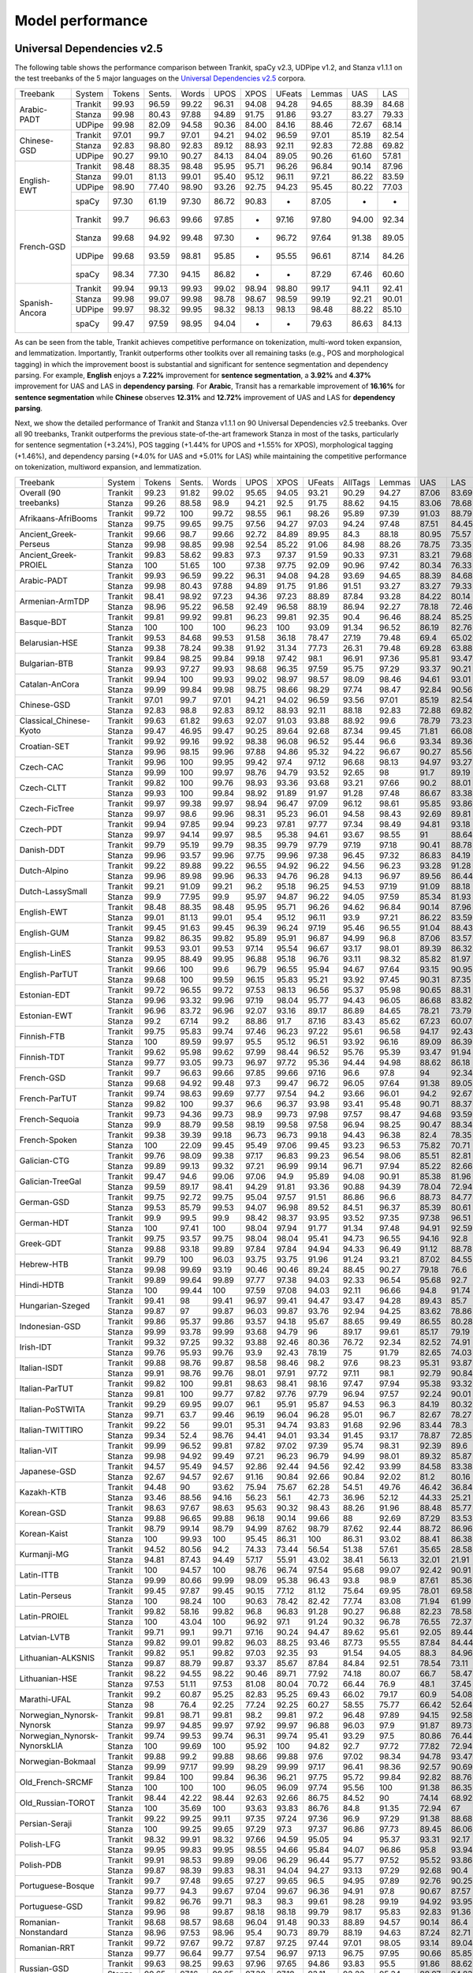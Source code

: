 Model performance
=================
Universal Dependencies v2.5
---------------------------

The following table shows the performance comparison between Trankit, spaCy v2.3, UDPipe v1.2, and Stanza v1.1.1 on the test treebanks of the 5 major languages on the `Universal Dependencies v2.5 <https://lindat.mff.cuni.cz/repository/xmlui/handle/11234/1-3105>`_ corpora.

+----------------+---------+--------+--------+-------+-------+-------+--------+--------+-------+-------+
| Treebank       | System  | Tokens | Sents. | Words | UPOS  | XPOS  | UFeats | Lemmas | UAS   | LAS   |
+----------------+---------+--------+--------+-------+-------+-------+--------+--------+-------+-------+
|                | Trankit |  99.93 |  96.59 | 99.22 | 96.31 | 94.08 |  94.28 |  94.65 | 88.39 | 84.68 |
|                +---------+--------+--------+-------+-------+-------+--------+--------+-------+-------+
| Arabic-PADT    | Stanza  |  99.98 |  80.43 | 97.88 | 94.89 | 91.75 |  91.86 |  93.27 | 83.27 | 79.33 |
|                +---------+--------+--------+-------+-------+-------+--------+--------+-------+-------+
|                | UDPipe  |  99.98 |  82.09 | 94.58 | 90.36 | 84.00 |  84.16 |  88.46 | 72.67 | 68.14 |
+----------------+---------+--------+--------+-------+-------+-------+--------+--------+-------+-------+
|                | Trankit |  97.01 |  99.7  | 97.01 | 94.21 | 94.02 |  96.59 |  97.01 | 85.19 | 82.54 |
|                +---------+--------+--------+-------+-------+-------+--------+--------+-------+-------+
| Chinese-GSD    | Stanza  |  92.83 |  98.80 | 92.83 | 89.12 | 88.93 |  92.11 |  92.83 | 72.88 | 69.82 |
|                +---------+--------+--------+-------+-------+-------+--------+--------+-------+-------+
|                | UDPipe  |  90.27 |  99.10 | 90.27 | 84.13 | 84.04 |  89.05 |  90.26 | 61.60 | 57.81 |
+----------------+---------+--------+--------+-------+-------+-------+--------+--------+-------+-------+
|                | Trankit |  98.48 |  88.35 | 98.48 | 95.95 | 95.71 |  96.26 |  96.84 | 90.14 | 87.96 |
|                +---------+--------+--------+-------+-------+-------+--------+--------+-------+-------+
|                | Stanza  |  99.01 |  81.13 | 99.01 | 95.40 | 95.12 |  96.11 |  97.21 | 86.22 | 83.59 |
| English-EWT    +---------+--------+--------+-------+-------+-------+--------+--------+-------+-------+
|                | UDPipe  |  98.90 |  77.40 | 98.90 | 93.26 | 92.75 |  94.23 |  95.45 | 80.22 | 77.03 |
|                +---------+--------+--------+-------+-------+-------+--------+--------+-------+-------+
|                | spaCy   |  97.30 |  61.19 | 97.30 | 86.72 | 90.83 |    -   |  87.05 |   -   |   -   |
+----------------+---------+--------+--------+-------+-------+-------+--------+--------+-------+-------+
|                | Trankit |  99.7  |  96.63 | 99.66 | 97.85 |   -   |  97.16 |  97.80 | 94.00 | 92.34 |
|                +---------+--------+--------+-------+-------+-------+--------+--------+-------+-------+
|                | Stanza  |  99.68 |  94.92 | 99.48 | 97.30 |   -   |  96.72 |  97.64 | 91.38 | 89.05 |
| French-GSD     +---------+--------+--------+-------+-------+-------+--------+--------+-------+-------+
|                | UDPipe  |  99.68 |  93.59 | 98.81 | 95.85 |   -   |  95.55 |  96.61 | 87.14 | 84.26 |
|                +---------+--------+--------+-------+-------+-------+--------+--------+-------+-------+
|                | spaCy   |  98.34 |  77.30 | 94.15 | 86.82 |   -   |    -   |  87.29 | 67.46 | 60.60 |
+----------------+---------+--------+--------+-------+-------+-------+--------+--------+-------+-------+
|                | Trankit | 99.94  | 99.13  | 99.93 | 99.02 | 98.94 | 98.80  | 99.17  | 94.11 | 92.41 |
|                +---------+--------+--------+-------+-------+-------+--------+--------+-------+-------+
|                | Stanza  | 99.98  | 99.07  | 99.98 | 98.78 | 98.67 | 98.59  | 99.19  | 92.21 | 90.01 |
| Spanish-Ancora +---------+--------+--------+-------+-------+-------+--------+--------+-------+-------+
|                | UDPipe  | 99.97  | 98.32  | 99.95 | 98.32 | 98.13 | 98.13  | 98.48  | 88.22 | 85.10 |
|                +---------+--------+--------+-------+-------+-------+--------+--------+-------+-------+
|                | spaCy   | 99.47  | 97.59  | 98.95 | 94.04 |   -   |    -   | 79.63  | 86.63 | 84.13 |
+----------------+---------+--------+--------+-------+-------+-------+--------+--------+-------+-------+

As can be seen from the table, Trankit achieves competitive performance on tokenization, multi-word token expansion, and lemmatization. Importantly, Trankit outperforms other toolkits over all remaining tasks (e.g., POS and morphological tagging) in which the improvement boost is substantial and significant for sentence segmentation and dependency parsing. For example, **English** enjoys a **7.22%** improvement for **sentence segmentation**, a **3.92%** and **4.37%** improvement for UAS and LAS in **dependency parsing**. For **Arabic**, Transit has a remarkable improvement of **16.16%** for **sentence segmentation** while **Chinese** observes **12.31%** and **12.72%** improvement of UAS and LAS for **dependency parsing**.

Next, we show the detailed performance of Trankit and Stanza v1.1.1 on 90 Universal Dependencies v2.5 treebanks. Over all 90 treebanks, Trankit outperforms the previous state-of-the-art framework Stanza in most of the tasks, particularly for sentence segmentation (+3.24%), POS tagging (+1.44% for UPOS and +1.55% for XPOS), morphological tagging (+1.46%), and dependency parsing (+4.0% for UAS and +5.01% for LAS) while maintaining the competitive performance on tokenization, multiword expansion, and lemmatization.

+------------------------------+---------+--------+--------+-------+-------+-------+--------+---------+--------+-------+-------+-------+-------+-------+
| Treebank                     | System  | Tokens | Sents. | Words |  UPOS |  XPOS | UFeats | AllTags | Lemmas |   UAS |   LAS |  CLAS |  MLAS |  BLEX |
+------------------------------+---------+--------+--------+-------+-------+-------+--------+---------+--------+-------+-------+-------+-------+-------+
| Overall (90 treebanks)       | Trankit |  99.23 |  91.82 | 99.02 | 95.65 | 94.05 |  93.21 |   90.29 |  94.27 | 87.06 | 83.69 | 80.88 | 73.57 | 76.53 |
|                              +---------+--------+--------+-------+-------+-------+--------+---------+--------+-------+-------+-------+-------+-------+
|                              | Stanza  |  99.26 |  88.58 |  98.9 | 94.21 |  92.5 |  91.75 |   88.62 |  94.15 | 83.06 | 78.68 | 74.65 | 67.83 | 71.28 |
+------------------------------+---------+--------+--------+-------+-------+-------+--------+---------+--------+-------+-------+-------+-------+-------+
| Afrikaans-AfriBooms          | Trankit |  99.72 |    100 | 99.72 | 98.55 |  96.1 |  98.26 |   95.89 |  97.39 | 91.03 | 88.79 | 84.46 | 81.31 | 80.91 |
|                              +---------+--------+--------+-------+-------+-------+--------+---------+--------+-------+-------+-------+-------+-------+
|                              | Stanza  |  99.75 |  99.65 | 99.75 | 97.56 | 94.27 |  97.03 |   94.24 |  97.48 | 87.51 | 84.45 | 78.58 |  74.7 | 75.39 |
+------------------------------+---------+--------+--------+-------+-------+-------+--------+---------+--------+-------+-------+-------+-------+-------+
| Ancient_Greek-Perseus        | Trankit |  99.66 |   98.7 | 99.66 | 92.72 | 84.89 |  89.95 |    84.3 |  88.18 | 80.95 | 75.57 | 70.26 | 55.75 | 58.84 |
|                              +---------+--------+--------+-------+-------+-------+--------+---------+--------+-------+-------+-------+-------+-------+
|                              | Stanza  |  99.98 |  98.85 | 99.98 | 92.54 | 85.22 |  91.06 |   84.98 |  88.26 | 78.75 | 73.35 | 67.88 | 54.22 | 57.54 |
+------------------------------+---------+--------+--------+-------+-------+-------+--------+---------+--------+-------+-------+-------+-------+-------+
| Ancient_Greek-PROIEL         | Trankit |  99.83 |  58.62 | 99.83 |  97.3 | 97.37 |  91.59 |   90.33 |  97.31 | 83.21 | 79.68 | 74.96 | 64.13 |  72.8 |
|                              +---------+--------+--------+-------+-------+-------+--------+---------+--------+-------+-------+-------+-------+-------+
|                              | Stanza  |    100 |  51.65 |   100 | 97.38 | 97.75 |  92.09 |   90.96 |  97.42 | 80.34 | 76.33 | 71.37 | 61.23 | 69.23 |
+------------------------------+---------+--------+--------+-------+-------+-------+--------+---------+--------+-------+-------+-------+-------+-------+
| Arabic-PADT                  | Trankit |  99.93 |  96.59 | 99.22 | 96.31 | 94.08 |  94.28 |   93.69 |  94.65 | 88.39 | 84.68 | 82.35 | 76.46 | 78.46 |
|                              +---------+--------+--------+-------+-------+-------+--------+---------+--------+-------+-------+-------+-------+-------+
|                              | Stanza  |  99.98 |  80.43 | 97.88 | 94.89 | 91.75 |  91.86 |   91.51 |  93.27 | 83.27 | 79.33 | 76.24 | 70.58 | 72.79 |
+------------------------------+---------+--------+--------+-------+-------+-------+--------+---------+--------+-------+-------+-------+-------+-------+
| Armenian-ArmTDP              | Trankit |  98.41 |  98.92 | 97.23 | 94.36 | 97.23 |  88.89 |   87.84 |  93.28 | 84.22 | 80.14 | 77.47 | 67.92 | 73.94 |
|                              +---------+--------+--------+-------+-------+-------+--------+---------+--------+-------+-------+-------+-------+-------+
|                              | Stanza  |  98.96 |  95.22 | 96.58 | 92.49 | 96.58 |  88.19 |   86.94 |  92.27 | 78.18 | 72.46 |  68.5 | 60.39 | 65.88 |
+------------------------------+---------+--------+--------+-------+-------+-------+--------+---------+--------+-------+-------+-------+-------+-------+
| Basque-BDT                   | Trankit |  99.81 |  99.92 | 99.81 | 96.23 | 99.81 |  92.35 |    90.4 |  96.46 | 88.24 | 85.25 | 84.29 |  74.2 | 80.92 |
|                              +---------+--------+--------+-------+-------+-------+--------+---------+--------+-------+-------+-------+-------+-------+
|                              | Stanza  |    100 |    100 |   100 | 96.23 |   100 |  93.09 |   91.34 |  96.52 | 86.19 | 82.76 | 81.29 | 73.56 | 78.26 |
+------------------------------+---------+--------+--------+-------+-------+-------+--------+---------+--------+-------+-------+-------+-------+-------+
| Belarusian-HSE               | Trankit |  99.53 |  84.68 | 99.53 | 91.58 | 36.18 |  78.47 |   27.19 |  79.48 |  69.4 | 65.02 | 64.51 | 46.24 | 48.41 |
|                              +---------+--------+--------+-------+-------+-------+--------+---------+--------+-------+-------+-------+-------+-------+
|                              | Stanza  |  99.38 |  78.24 | 99.38 | 91.92 | 31.34 |  77.73 |   26.31 |  79.48 | 69.28 | 63.88 | 58.49 | 41.88 | 44.05 |
+------------------------------+---------+--------+--------+-------+-------+-------+--------+---------+--------+-------+-------+-------+-------+-------+
| Bulgarian-BTB                | Trankit |  99.84 |  98.25 | 99.84 | 99.18 | 97.42 |   98.1 |   96.91 |  97.36 | 95.81 | 93.47 | 91.23 | 88.28 |  87.8 |
|                              +---------+--------+--------+-------+-------+-------+--------+---------+--------+-------+-------+-------+-------+-------+
|                              | Stanza  |  99.93 |  97.27 | 99.93 | 98.68 | 96.35 |  97.59 |   95.75 |  97.29 | 93.37 | 90.21 | 86.84 | 83.71 | 83.62 |
+------------------------------+---------+--------+--------+-------+-------+-------+--------+---------+--------+-------+-------+-------+-------+-------+
| Catalan-AnCora               | Trankit |  99.94 |    100 | 99.93 | 99.02 | 98.97 |  98.57 |   98.09 |  98.46 | 94.61 | 93.01 | 90.09 | 87.89 | 88.99 |
|                              +---------+--------+--------+-------+-------+-------+--------+---------+--------+-------+-------+-------+-------+-------+
|                              | Stanza  |  99.99 |  99.84 | 99.98 | 98.75 | 98.66 |  98.29 |   97.74 |  98.47 | 92.84 | 90.56 | 86.25 | 84.07 | 85.31 |
+------------------------------+---------+--------+--------+-------+-------+-------+--------+---------+--------+-------+-------+-------+-------+-------+
| Chinese-GSD                  | Trankit |  97.01 |   99.7 | 97.01 | 94.21 | 94.02 |  96.59 |   93.56 |  97.01 | 85.19 | 82.54 | 80.91 | 77.42 | 80.91 |
|                              +---------+--------+--------+-------+-------+-------+--------+---------+--------+-------+-------+-------+-------+-------+
|                              | Stanza  |  92.83 |   98.8 | 92.83 | 89.12 | 88.93 |  92.11 |   88.18 |  92.83 | 72.88 | 69.82 | 66.81 | 63.26 | 66.81 |
+------------------------------+---------+--------+--------+-------+-------+-------+--------+---------+--------+-------+-------+-------+-------+-------+
| Classical_Chinese-Kyoto      | Trankit |  99.63 |  61.82 | 99.63 | 92.07 | 91.03 |  93.88 |   88.92 |   99.6 | 78.79 | 73.23 | 72.18 | 69.27 | 72.18 |
|                              +---------+--------+--------+-------+-------+-------+--------+---------+--------+-------+-------+-------+-------+-------+
|                              | Stanza  |  99.47 |  46.95 | 99.47 | 90.25 | 89.64 |  92.68 |   87.34 |  99.45 | 71.81 | 66.08 | 64.54 | 62.61 | 64.54 |
+------------------------------+---------+--------+--------+-------+-------+-------+--------+---------+--------+-------+-------+-------+-------+-------+
| Croatian-SET                 | Trankit |  99.92 |  99.16 | 99.92 | 98.38 | 96.08 |  96.52 |   95.44 |   96.6 | 93.34 | 89.36 | 87.16 | 81.12 | 82.91 |
|                              +---------+--------+--------+-------+-------+-------+--------+---------+--------+-------+-------+-------+-------+-------+
|                              | Stanza  |  99.96 |  98.15 | 99.96 | 97.88 | 94.86 |  95.32 |   94.22 |  96.67 | 90.27 | 85.56 | 82.43 | 76.37 | 78.78 |
+------------------------------+---------+--------+--------+-------+-------+-------+--------+---------+--------+-------+-------+-------+-------+-------+
| Czech-CAC                    | Trankit |  99.96 |    100 | 99.95 | 99.42 |  97.4 |  97.12 |   96.68 |  98.13 | 94.97 | 93.27 | 92.08 | 88.13 | 89.85 |
|                              +---------+--------+--------+-------+-------+-------+--------+---------+--------+-------+-------+-------+-------+-------+
|                              | Stanza  |  99.99 |    100 | 99.97 | 98.76 | 94.79 |  93.52 |   92.65 |     98 |  91.7 | 89.19 | 86.84 | 80.14 | 84.89 |
+------------------------------+---------+--------+--------+-------+-------+-------+--------+---------+--------+-------+-------+-------+-------+-------+
| Czech-CLTT                   | Trankit |  99.82 |    100 | 99.76 | 98.93 | 93.36 |  93.68 |   93.21 |  97.66 |  90.2 | 88.01 | 85.13 | 77.66 |  82.8 |
|                              +---------+--------+--------+-------+-------+-------+--------+---------+--------+-------+-------+-------+-------+-------+
|                              | Stanza  |  99.93 |    100 | 99.84 | 98.92 | 91.89 |  91.97 |   91.28 |  97.48 | 86.67 | 83.38 | 79.35 |  70.7 | 77.56 |
+------------------------------+---------+--------+--------+-------+-------+-------+--------+---------+--------+-------+-------+-------+-------+-------+
| Czech-FicTree                | Trankit |  99.97 |  99.38 | 99.97 | 98.94 | 96.47 |  97.09 |   96.12 |  98.61 | 95.85 | 93.86 |  92.1 | 87.13 | 90.16 |
|                              +---------+--------+--------+-------+-------+-------+--------+---------+--------+-------+-------+-------+-------+-------+
|                              | Stanza  |  99.97 |   98.6 | 99.96 | 98.31 | 95.23 |  96.01 |   94.58 |  98.43 | 92.69 | 89.81 |  87.3 | 81.94 | 85.42 |
+------------------------------+---------+--------+--------+-------+-------+-------+--------+---------+--------+-------+-------+-------+-------+-------+
| Czech-PDT                    | Trankit |  99.94 |  97.85 | 99.94 | 99.23 | 97.81 |  97.77 |   97.34 |  98.49 | 94.81 | 93.18 | 92.09 | 89.11 | 90.33 |
|                              +---------+--------+--------+-------+-------+-------+--------+---------+--------+-------+-------+-------+-------+-------+
|                              | Stanza  |  99.97 |  94.14 | 99.97 |  98.5 | 95.38 |  94.61 |   93.67 |  98.55 |    91 | 88.64 | 86.91 | 81.12 | 85.45 |
+------------------------------+---------+--------+--------+-------+-------+-------+--------+---------+--------+-------+-------+-------+-------+-------+
| Danish-DDT                   | Trankit |  99.79 |  95.19 | 99.79 | 98.35 | 99.79 |  97.79 |   97.19 |  97.18 | 90.41 | 88.78 | 86.94 | 82.58 | 83.38 |
|                              +---------+--------+--------+-------+-------+-------+--------+---------+--------+-------+-------+-------+-------+-------+
|                              | Stanza  |  99.96 |  93.57 | 99.96 | 97.75 | 99.96 |  97.38 |   96.45 |  97.32 | 86.83 | 84.19 |  81.2 | 77.13 | 78.46 |
+------------------------------+---------+--------+--------+-------+-------+-------+--------+---------+--------+-------+-------+-------+-------+-------+
| Dutch-Alpino                 | Trankit |  99.22 |  89.88 | 99.22 | 96.55 | 94.92 |  96.22 |   94.56 |  96.23 | 93.28 | 91.28 | 87.88 | 82.58 | 83.86 |
|                              +---------+--------+--------+-------+-------+-------+--------+---------+--------+-------+-------+-------+-------+-------+
|                              | Stanza  |  99.96 |  89.98 | 99.96 | 96.33 | 94.76 |  96.28 |   94.13 |  96.97 | 89.56 | 86.44 | 81.22 | 75.76 |  77.8 |
+------------------------------+---------+--------+--------+-------+-------+-------+--------+---------+--------+-------+-------+-------+-------+-------+
| Dutch-LassySmall             | Trankit |  99.21 |  91.09 | 99.21 |  96.2 | 95.18 |  96.25 |   94.53 |  97.19 | 91.09 | 88.18 | 84.63 | 80.47 | 82.44 |
|                              +---------+--------+--------+-------+-------+-------+--------+---------+--------+-------+-------+-------+-------+-------+
|                              | Stanza  |   99.9 |  77.95 |  99.9 | 95.97 | 94.87 |  96.22 |   94.05 |  97.59 | 85.34 | 81.93 | 75.54 | 71.98 | 73.49 |
+------------------------------+---------+--------+--------+-------+-------+-------+--------+---------+--------+-------+-------+-------+-------+-------+
| English-EWT                  | Trankit |  98.48 |  88.35 | 98.48 | 95.95 | 95.71 |  96.26 |   94.62 |  96.84 | 90.14 | 87.96 | 85.75 | 81.02 | 83.83 |
|                              +---------+--------+--------+-------+-------+-------+--------+---------+--------+-------+-------+-------+-------+-------+
|                              | Stanza  |  99.01 |  81.13 | 99.01 |  95.4 | 95.12 |  96.11 |    93.9 |  97.21 | 86.22 | 83.59 | 80.21 | 76.02 |  78.5 |
+------------------------------+---------+--------+--------+-------+-------+-------+--------+---------+--------+-------+-------+-------+-------+-------+
| English-GUM                  | Trankit |  99.45 |  91.63 | 99.45 | 96.39 | 96.24 |  97.19 |   95.46 |  96.55 | 91.04 | 88.43 |  84.8 | 80.19 | 80.81 |
|                              +---------+--------+--------+-------+-------+-------+--------+---------+--------+-------+-------+-------+-------+-------+
|                              | Stanza  |  99.82 |  86.35 | 99.82 | 95.89 | 95.91 |  96.87 |   94.99 |   96.8 | 87.06 | 83.57 | 78.42 | 74.68 | 74.97 |
+------------------------------+---------+--------+--------+-------+-------+-------+--------+---------+--------+-------+-------+-------+-------+-------+
| English-LinES                | Trankit |  99.53 |  93.01 | 99.53 | 97.14 | 95.54 |  96.67 |   93.17 |  98.01 | 89.39 | 86.32 | 84.75 | 78.96 | 82.78 |
|                              +---------+--------+--------+-------+-------+-------+--------+---------+--------+-------+-------+-------+-------+-------+
|                              | Stanza  |  99.95 |  88.49 | 99.95 | 96.88 | 95.18 |  96.76 |   93.11 |  98.32 | 85.82 | 81.97 | 79.04 | 74.47 | 77.31 |
+------------------------------+---------+--------+--------+-------+-------+-------+--------+---------+--------+-------+-------+-------+-------+-------+
| English-ParTUT               | Trankit |  99.66 |    100 |  99.6 | 96.79 | 96.55 |  95.94 |   94.67 |  97.64 | 93.15 | 90.95 | 87.21 | 81.37 | 84.96 |
|                              +---------+--------+--------+-------+-------+-------+--------+---------+--------+-------+-------+-------+-------+-------+
|                              | Stanza  |  99.68 |    100 | 99.59 | 96.15 | 95.83 |  95.21 |   93.92 |  97.45 | 90.31 | 87.35 | 82.56 | 76.19 | 80.53 |
+------------------------------+---------+--------+--------+-------+-------+-------+--------+---------+--------+-------+-------+-------+-------+-------+
| Estonian-EDT                 | Trankit |  99.72 |  96.55 | 99.72 | 97.53 | 98.13 |  96.56 |   95.37 |  95.98 | 90.65 | 88.31 | 87.15 | 82.82 | 82.81 |
|                              +---------+--------+--------+-------+-------+-------+--------+---------+--------+-------+-------+-------+-------+-------+
|                              | Stanza  |  99.96 |  93.32 | 99.96 | 97.19 | 98.04 |  95.77 |   94.43 |  96.05 | 86.68 | 83.82 | 82.41 | 77.63 | 78.32 |
+------------------------------+---------+--------+--------+-------+-------+-------+--------+---------+--------+-------+-------+-------+-------+-------+
| Estonian-EWT                 | Trankit |  96.96 |  83.72 | 96.96 | 92.07 | 93.16 |  89.17 |   86.89 |  84.65 | 78.21 | 73.79 | 71.59 | 62.91 |  59.9 |
|                              +---------+--------+--------+-------+-------+-------+--------+---------+--------+-------+-------+-------+-------+-------+
|                              | Stanza  |   99.2 |  67.14 |  99.2 | 88.86 |  91.7 |  87.16 |   83.43 |  85.62 | 67.23 | 60.07 | 56.21 | 48.32 | 47.38 |
+------------------------------+---------+--------+--------+-------+-------+-------+--------+---------+--------+-------+-------+-------+-------+-------+
| Finnish-FTB                  | Trankit |  99.75 |  95.83 | 99.74 | 97.46 | 96.23 |  97.22 |   95.61 |  96.58 | 94.17 | 92.43 | 90.84 | 87.09 | 87.79 |
|                              +---------+--------+--------+-------+-------+-------+--------+---------+--------+-------+-------+-------+-------+-------+
|                              | Stanza  |    100 |  89.59 | 99.97 |  95.5 | 95.12 |  96.51 |   93.92 |  96.16 | 89.09 | 86.39 |  83.8 |  79.9 | 81.02 |
+------------------------------+---------+--------+--------+-------+-------+-------+--------+---------+--------+-------+-------+-------+-------+-------+
| Finnish-TDT                  | Trankit |  99.62 |  95.98 | 99.62 | 97.99 | 98.44 |  96.52 |   95.76 |  95.39 | 93.47 | 91.94 | 90.78 | 86.55 |    86 |
|                              +---------+--------+--------+-------+-------+-------+--------+---------+--------+-------+-------+-------+-------+-------+
|                              | Stanza  |  99.77 |  93.05 | 99.73 | 96.97 | 97.72 |  95.36 |   94.44 |  94.98 | 88.62 | 86.18 | 84.66 | 79.73 | 80.24 |
+------------------------------+---------+--------+--------+-------+-------+-------+--------+---------+--------+-------+-------+-------+-------+-------+
| French-GSD                   | Trankit |   99.7 |  96.63 | 99.66 | 97.85 | 99.66 |  97.16 |    96.6 |   97.8 |    94 | 92.34 | 88.66 | 84.76 | 86.08 |
|                              +---------+--------+--------+-------+-------+-------+--------+---------+--------+-------+-------+-------+-------+-------+
|                              | Stanza  |  99.68 |  94.92 | 99.48 |  97.3 | 99.47 |  96.72 |   96.05 |  97.64 | 91.38 | 89.05 | 84.38 |  80.3 |  82.4 |
+------------------------------+---------+--------+--------+-------+-------+-------+--------+---------+--------+-------+-------+-------+-------+-------+
| French-ParTUT                | Trankit |  99.74 |  98.63 | 99.69 | 97.77 | 97.54 |   94.2 |   93.66 |  96.01 |  94.2 | 92.67 | 89.26 | 78.71 | 83.56 |
|                              +---------+--------+--------+-------+-------+-------+--------+---------+--------+-------+-------+-------+-------+-------+
|                              | Stanza  |  99.82 |    100 | 99.37 |  96.6 | 96.37 |  93.98 |   93.41 |  95.48 | 90.71 | 88.37 | 83.37 | 74.41 | 77.88 |
+------------------------------+---------+--------+--------+-------+-------+-------+--------+---------+--------+-------+-------+-------+-------+-------+
| French-Sequoia               | Trankit |  99.73 |  94.36 | 99.73 |  98.9 | 99.73 |  97.98 |   97.57 |  98.47 | 94.68 | 93.59 | 91.26 | 88.27 | 89.44 |
|                              +---------+--------+--------+-------+-------+-------+--------+---------+--------+-------+-------+-------+-------+-------+
|                              | Stanza  |   99.9 |  88.79 | 99.58 | 98.19 | 99.58 |  97.58 |   96.94 |  98.25 | 90.47 | 88.34 | 84.71 | 81.77 | 83.31 |
+------------------------------+---------+--------+--------+-------+-------+-------+--------+---------+--------+-------+-------+-------+-------+-------+
| French-Spoken                | Trankit |  99.38 |  39.39 | 99.18 | 96.73 | 96.73 |  99.18 |   94.43 |  96.38 |  82.4 | 78.35 | 71.68 | 69.01 | 69.49 |
|                              +---------+--------+--------+-------+-------+-------+--------+---------+--------+-------+-------+-------+-------+-------+
|                              | Stanza  |    100 |  22.09 | 99.45 | 95.49 | 97.06 |  99.45 |   93.23 |  96.53 | 75.82 | 70.71 | 62.13 | 59.57 | 60.44 |
+------------------------------+---------+--------+--------+-------+-------+-------+--------+---------+--------+-------+-------+-------+-------+-------+
| Galician-CTG                 | Trankit |  99.76 |  98.09 | 99.38 | 97.17 | 96.83 |  99.23 |   96.54 |  98.06 | 85.51 | 82.81 |  77.5 | 71.49 |  76.2 |
|                              +---------+--------+--------+-------+-------+-------+--------+---------+--------+-------+-------+-------+-------+-------+
|                              | Stanza  |  99.89 |  99.13 | 99.32 | 97.21 | 96.99 |  99.14 |   96.71 |  97.94 | 85.22 | 82.66 | 77.24 | 71.13 | 75.96 |
+------------------------------+---------+--------+--------+-------+-------+-------+--------+---------+--------+-------+-------+-------+-------+-------+
| Galician-TreeGal             | Trankit |  99.47 |   94.6 | 99.06 | 97.06 |  94.9 |  95.89 |   94.08 |  90.91 | 85.38 | 81.96 | 77.96 | 71.57 | 66.32 |
|                              +---------+--------+--------+-------+-------+-------+--------+---------+--------+-------+-------+-------+-------+-------+
|                              | Stanza  |  99.59 |  89.17 | 98.41 | 94.29 | 91.81 |  93.36 |   90.88 |  94.39 | 78.04 | 72.94 | 65.61 | 59.06 | 61.49 |
+------------------------------+---------+--------+--------+-------+-------+-------+--------+---------+--------+-------+-------+-------+-------+-------+
| German-GSD                   | Trankit |  99.75 |  92.72 | 99.75 | 95.04 | 97.57 |  91.51 |   86.86 |   96.6 | 88.73 | 84.77 | 80.78 | 64.76 | 76.58 |
|                              +---------+--------+--------+-------+-------+-------+--------+---------+--------+-------+-------+-------+-------+-------+
|                              | Stanza  |  99.53 |  85.79 | 99.53 | 94.07 | 96.98 |  89.52 |   84.51 |  96.37 | 85.39 | 80.61 | 75.38 | 58.57 | 71.24 |
+------------------------------+---------+--------+--------+-------+-------+-------+--------+---------+--------+-------+-------+-------+-------+-------+
| German-HDT                   | Trankit |   99.9 |   99.5 |  99.9 | 98.42 | 98.37 |  93.95 |   93.52 |  97.35 | 97.38 | 96.51 | 94.63 | 85.02 | 91.18 |
|                              +---------+--------+--------+-------+-------+-------+--------+---------+--------+-------+-------+-------+-------+-------+
|                              | Stanza  |    100 |  97.41 |   100 | 98.04 | 97.94 |  91.77 |   91.34 |  97.48 | 94.91 | 92.59 | 88.73 | 77.26 | 85.63 |
+------------------------------+---------+--------+--------+-------+-------+-------+--------+---------+--------+-------+-------+-------+-------+-------+
| Greek-GDT                    | Trankit |  99.75 |  93.57 | 99.75 | 98.04 | 98.04 |  95.41 |   94.73 |  96.55 | 94.16 |  92.8 | 89.84 | 82.39 | 84.83 |
|                              +---------+--------+--------+-------+-------+-------+--------+---------+--------+-------+-------+-------+-------+-------+
|                              | Stanza  |  99.88 |  93.18 | 99.89 | 97.84 | 97.84 |  94.94 |   94.33 |  96.49 | 91.12 | 88.78 | 84.12 |    78 | 79.48 |
+------------------------------+---------+--------+--------+-------+-------+-------+--------+---------+--------+-------+-------+-------+-------+-------+
| Hebrew-HTB                   | Trankit |  99.79 |    100 | 96.03 | 93.75 | 93.75 |  91.96 |   91.24 |  93.21 | 87.02 | 84.55 | 80.34 | 72.38 | 76.52 |
|                              +---------+--------+--------+-------+-------+-------+--------+---------+--------+-------+-------+-------+-------+-------+
|                              | Stanza  |  99.98 |  99.69 | 93.19 | 90.46 | 90.46 |  89.24 |   88.45 |  90.27 | 79.18 |  76.6 | 71.05 | 64.51 | 67.79 |
+------------------------------+---------+--------+--------+-------+-------+-------+--------+---------+--------+-------+-------+-------+-------+-------+
| Hindi-HDTB                   | Trankit |  99.89 |  99.64 | 99.89 | 97.77 | 97.38 |  94.03 |   92.33 |  96.54 | 95.68 |  92.7 | 89.59 |  79.6 | 88.28 |
|                              +---------+--------+--------+-------+-------+-------+--------+---------+--------+-------+-------+-------+-------+-------+
|                              | Stanza  |    100 |  99.44 |   100 | 97.59 | 97.08 |  94.03 |   92.11 |  96.66 |  94.8 | 91.74 |  88.2 | 78.73 | 87.01 |
+------------------------------+---------+--------+--------+-------+-------+-------+--------+---------+--------+-------+-------+-------+-------+-------+
| Hungarian-Szeged             | Trankit |  99.41 |     98 | 99.41 | 96.97 | 99.41 |  94.47 |   93.47 |  94.28 | 89.43 |  85.7 | 85.08 | 76.13 | 78.73 |
|                              +---------+--------+--------+-------+-------+-------+--------+---------+--------+-------+-------+-------+-------+-------+
|                              | Stanza  |  99.87 |     97 | 99.87 | 96.03 | 99.87 |  93.76 |   92.94 |  94.25 | 83.62 | 78.86 | 77.14 | 69.46 | 71.87 |
+------------------------------+---------+--------+--------+-------+-------+-------+--------+---------+--------+-------+-------+-------+-------+-------+
| Indonesian-GSD               | Trankit |  99.86 |  95.37 | 99.86 | 93.57 | 94.18 |  95.67 |   88.65 |  99.49 | 86.55 | 80.28 | 78.64 | 69.42 | 78.26 |
|                              +---------+--------+--------+-------+-------+-------+--------+---------+--------+-------+-------+-------+-------+-------+
|                              | Stanza  |  99.99 |  93.78 | 99.99 | 93.68 | 94.79 |     96 |   89.17 |  99.61 | 85.17 | 79.19 | 77.04 | 68.86 | 76.68 |
+------------------------------+---------+--------+--------+-------+-------+-------+--------+---------+--------+-------+-------+-------+-------+-------+
| Irish-IDT                    | Trankit |  99.32 |  97.25 | 99.32 | 93.88 | 92.46 |  80.36 |   76.72 |  92.34 | 82.52 | 74.91 | 67.96 | 46.29 | 61.34 |
|                              +---------+--------+--------+-------+-------+-------+--------+---------+--------+-------+-------+-------+-------+-------+
|                              | Stanza  |  99.76 |  95.93 | 99.76 |  93.9 | 92.43 |  78.19 |      75 |  91.79 | 82.65 | 74.03 | 66.11 | 42.98 | 59.09 |
+------------------------------+---------+--------+--------+-------+-------+-------+--------+---------+--------+-------+-------+-------+-------+-------+
| Italian-ISDT                 | Trankit |  99.88 |  98.76 | 99.87 | 98.58 | 98.46 |   98.2 |    97.6 |  98.23 | 95.31 | 93.87 | 90.93 | 87.81 | 88.45 |
|                              +---------+--------+--------+-------+-------+-------+--------+---------+--------+-------+-------+-------+-------+-------+
|                              | Stanza  |  99.91 |  98.76 | 99.76 | 98.01 | 97.91 |  97.72 |   97.11 |   98.1 | 92.79 | 90.84 | 86.43 |  83.6 | 84.23 |
+------------------------------+---------+--------+--------+-------+-------+-------+--------+---------+--------+-------+-------+-------+-------+-------+
| Italian-ParTUT               | Trankit |  99.82 |    100 | 99.81 | 98.63 | 98.41 |  98.16 |   97.47 |  97.94 | 95.38 | 93.32 | 89.28 | 86.22 | 86.55 |
|                              +---------+--------+--------+-------+-------+-------+--------+---------+--------+-------+-------+-------+-------+-------+
|                              | Stanza  |  99.81 |    100 | 99.77 | 97.82 | 97.76 |  97.79 |   96.94 |  97.57 | 92.24 | 90.01 | 84.39 | 81.77 | 82.05 |
+------------------------------+---------+--------+--------+-------+-------+-------+--------+---------+--------+-------+-------+-------+-------+-------+
| Italian-PoSTWITA             | Trankit |  99.29 |  69.95 | 99.07 |  96.1 | 95.91 |  95.87 |   94.53 |   96.3 | 84.19 | 80.32 | 75.33 | 71.09 | 72.98 |
|                              +---------+--------+--------+-------+-------+-------+--------+---------+--------+-------+-------+-------+-------+-------+
|                              | Stanza  |  99.71 |   63.7 | 99.46 | 96.19 | 96.04 |  96.28 |   95.01 |   96.7 | 82.67 | 78.27 |  72.2 | 68.55 | 70.35 |
+------------------------------+---------+--------+--------+-------+-------+-------+--------+---------+--------+-------+-------+-------+-------+-------+
| Italian-TWITTIRO             | Trankit |  99.22 |     56 | 99.01 | 95.31 | 94.74 |  93.83 |   91.68 |  92.96 | 83.44 |  78.3 | 70.79 | 63.25 | 63.81 |
|                              +---------+--------+--------+-------+-------+-------+--------+---------+--------+-------+-------+-------+-------+-------+
|                              | Stanza  |  99.34 |   52.4 | 98.76 | 94.41 | 94.01 |  93.34 |   91.45 |  93.17 | 78.87 | 72.85 | 64.64 | 58.67 | 59.35 |
+------------------------------+---------+--------+--------+-------+-------+-------+--------+---------+--------+-------+-------+-------+-------+-------+
| Italian-VIT                  | Trankit |  99.99 |  96.52 | 99.81 | 97.82 | 97.02 |  97.39 |   95.74 |  98.31 | 92.39 |  89.6 | 85.59 |  80.7 | 83.64 |
|                              +---------+--------+--------+-------+-------+-------+--------+---------+--------+-------+-------+-------+-------+-------+
|                              | Stanza  |  99.98 |  94.92 | 99.49 | 97.21 | 96.23 |  96.79 |   94.99 |  98.01 | 89.32 | 85.87 | 80.26 | 76.16 | 78.61 |
+------------------------------+---------+--------+--------+-------+-------+-------+--------+---------+--------+-------+-------+-------+-------+-------+
| Japanese-GSD                 | Trankit |  94.57 |  95.49 | 94.57 | 92.86 | 92.44 |  94.56 |   92.42 |  93.99 | 84.58 | 83.38 |  75.6 | 73.67 | 75.14 |
|                              +---------+--------+--------+-------+-------+-------+--------+---------+--------+-------+-------+-------+-------+-------+
|                              | Stanza  |  92.67 |  94.57 | 92.67 | 91.16 | 90.84 |  92.66 |   90.84 |  92.02 |  81.2 | 80.16 | 71.39 | 69.85 | 71.01 |
+------------------------------+---------+--------+--------+-------+-------+-------+--------+---------+--------+-------+-------+-------+-------+-------+
| Kazakh-KTB                   | Trankit |  94.48 |     90 | 93.62 | 75.94 | 75.67 |  62.28 |   54.51 |  49.76 | 46.42 | 36.84 | 34.72 | 18.65 | 11.81 |
|                              +---------+--------+--------+-------+-------+-------+--------+---------+--------+-------+-------+-------+-------+-------+
|                              | Stanza  |  93.46 |  88.56 | 94.16 | 56.23 |  56.1 |  42.73 |   36.96 |  52.12 | 44.33 | 25.21 | 20.28 |  7.63 | 10.01 |
+------------------------------+---------+--------+--------+-------+-------+-------+--------+---------+--------+-------+-------+-------+-------+-------+
| Korean-GSD                   | Trankit |  98.63 |  97.67 | 98.63 | 95.63 | 90.32 |  98.43 |   88.26 |  91.96 | 88.48 | 85.77 | 84.26 | 81.98 | 78.08 |
|                              +---------+--------+--------+-------+-------+-------+--------+---------+--------+-------+-------+-------+-------+-------+
|                              | Stanza  |  99.88 |  96.65 | 99.88 | 96.18 | 90.14 |  99.66 |      88 |  92.69 | 87.29 | 83.53 | 81.34 | 79.29 | 75.31 |
+------------------------------+---------+--------+--------+-------+-------+-------+--------+---------+--------+-------+-------+-------+-------+-------+
| Korean-Kaist                 | Trankit |  98.79 |  99.14 | 98.79 | 94.99 | 87.62 |  98.79 |   87.62 |  92.44 | 88.72 | 86.96 | 84.99 | 81.84 |  78.9 |
|                              +---------+--------+--------+-------+-------+-------+--------+---------+--------+-------+-------+-------+-------+-------+
|                              | Stanza  |    100 |  99.93 |   100 | 95.45 | 86.31 |    100 |   86.31 |  93.02 | 88.41 | 86.38 | 83.95 | 80.63 | 77.57 |
+------------------------------+---------+--------+--------+-------+-------+-------+--------+---------+--------+-------+-------+-------+-------+-------+
| Kurmanji-MG                  | Trankit |  94.52 |  80.56 |  94.2 | 74.33 | 73.44 |  56.54 |   51.38 |  57.61 | 35.65 | 28.58 | 25.35 |  8.88 | 10.76 |
|                              +---------+--------+--------+-------+-------+-------+--------+---------+--------+-------+-------+-------+-------+-------+
|                              | Stanza  |  94.81 |  87.43 | 94.49 | 57.17 | 55.91 |  43.02 |   38.41 |  56.13 | 32.01 | 21.91 | 16.35 |  3.84 |  5.84 |
+------------------------------+---------+--------+--------+-------+-------+-------+--------+---------+--------+-------+-------+-------+-------+-------+
| Latin-ITTB                   | Trankit |    100 |  94.57 |   100 | 98.76 | 96.74 |  97.54 |   95.68 |  99.07 | 92.42 | 90.91 | 89.45 | 86.12 | 88.71 |
|                              +---------+--------+--------+-------+-------+-------+--------+---------+--------+-------+-------+-------+-------+-------+
|                              | Stanza  |  99.99 |  80.66 | 99.99 | 98.09 | 95.38 |  96.43 |    93.8 |   98.9 | 87.61 | 85.36 | 84.23 | 80.28 |  83.6 |
+------------------------------+---------+--------+--------+-------+-------+-------+--------+---------+--------+-------+-------+-------+-------+-------+
| Latin-Perseus                | Trankit |  99.45 |  97.87 | 99.45 | 90.15 | 77.12 |  81.12 |   75.64 |  69.95 | 78.01 | 69.58 | 65.24 | 49.58 | 40.23 |
|                              +---------+--------+--------+-------+-------+-------+--------+---------+--------+-------+-------+-------+-------+-------+
|                              | Stanza  |    100 |  98.24 |   100 | 90.63 | 78.42 |  82.42 |   77.74 |  83.08 | 71.94 | 61.99 | 57.89 | 45.28 | 47.28 |
+------------------------------+---------+--------+--------+-------+-------+-------+--------+---------+--------+-------+-------+-------+-------+-------+
| Latin-PROIEL                 | Trankit |  99.82 |  58.16 | 99.82 |  96.8 | 96.83 |  91.28 |   90.27 |  96.88 | 82.23 | 78.58 | 76.36 |  67.1 | 74.43 |
|                              +---------+--------+--------+-------+-------+-------+--------+---------+--------+-------+-------+-------+-------+-------+
|                              | Stanza  |    100 |  43.04 |   100 | 96.92 |  97.1 |  91.24 |   90.32 |  96.78 | 76.55 | 72.37 | 70.06 | 61.28 | 68.19 |
+------------------------------+---------+--------+--------+-------+-------+-------+--------+---------+--------+-------+-------+-------+-------+-------+
| Latvian-LVTB                 | Trankit |  99.71 |   99.1 | 99.71 | 97.16 | 90.24 |  94.47 |   89.62 |  95.61 | 92.05 | 89.44 | 87.73 | 79.78 | 83.52 |
|                              +---------+--------+--------+-------+-------+-------+--------+---------+--------+-------+-------+-------+-------+-------+
|                              | Stanza  |  99.82 |  99.01 | 99.82 | 96.03 | 88.25 |  93.46 |   87.73 |  95.55 | 87.84 | 84.44 | 82.16 | 73.91 | 78.25 |
+------------------------------+---------+--------+--------+-------+-------+-------+--------+---------+--------+-------+-------+-------+-------+-------+
| Lithuanian-ALKSNIS           | Trankit |  99.82 |   95.1 | 99.82 | 97.03 | 92.35 |     93 |   91.54 |  94.05 |  88.3 | 84.96 | 83.59 | 75.11 | 77.35 |
|                              +---------+--------+--------+-------+-------+-------+--------+---------+--------+-------+-------+-------+-------+-------+
|                              | Stanza  |  99.87 |  88.79 | 99.87 | 93.37 | 85.67 |  87.84 |   84.84 |  92.51 | 78.54 | 73.11 | 70.66 | 60.81 | 65.53 |
+------------------------------+---------+--------+--------+-------+-------+-------+--------+---------+--------+-------+-------+-------+-------+-------+
| Lithuanian-HSE               | Trankit |  98.22 |  94.55 | 98.22 | 90.46 | 89.71 |  77.92 |   74.18 |  80.07 |  66.7 | 58.47 | 55.18 |  36.6 | 40.03 |
|                              +---------+--------+--------+-------+-------+-------+--------+---------+--------+-------+-------+-------+-------+-------+
|                              | Stanza  |  97.53 |  51.11 | 97.53 | 81.08 | 80.04 |  70.72 |   66.44 |   76.9 |  48.1 | 37.45 | 32.37 |  21.1 | 24.86 |
+------------------------------+---------+--------+--------+-------+-------+-------+--------+---------+--------+-------+-------+-------+-------+-------+
| Marathi-UFAL                 | Trankit |   99.2 |  60.87 | 95.25 | 82.83 | 95.25 |  69.43 |   66.02 |  79.17 |  60.9 | 54.08 | 52.19 | 28.81 |  40.5 |
|                              +---------+--------+--------+-------+-------+-------+--------+---------+--------+-------+-------+-------+-------+-------+
|                              | Stanza  |     98 |   76.4 | 92.25 | 77.24 | 92.25 |  60.27 |   58.55 |  75.77 | 66.42 | 52.64 |  42.8 | 24.15 |  33.9 |
+------------------------------+---------+--------+--------+-------+-------+-------+--------+---------+--------+-------+-------+-------+-------+-------+
| Norwegian_Nynorsk-Nynorsk    | Trankit |  99.81 |  98.71 | 99.81 |  98.2 | 99.81 |   97.2 |   96.48 |  97.89 | 94.15 | 92.58 |  90.7 | 86.61 | 88.15 |
|                              +---------+--------+--------+-------+-------+-------+--------+---------+--------+-------+-------+-------+-------+-------+
|                              | Stanza  |  99.97 |  94.85 | 99.97 | 97.92 | 99.97 |  96.88 |   96.03 |   97.9 | 91.87 | 89.73 | 87.28 | 82.86 | 84.78 |
+------------------------------+---------+--------+--------+-------+-------+-------+--------+---------+--------+-------+-------+-------+-------+-------+
| Norwegian_Nynorsk-NynorskLIA | Trankit |  99.74 |  99.53 | 99.74 | 96.31 | 99.74 |  95.41 |   93.29 |   97.5 | 80.86 | 76.44 | 71.96 | 65.82 | 69.71 |
|                              +---------+--------+--------+-------+-------+-------+--------+---------+--------+-------+-------+-------+-------+-------+
|                              | Stanza  |    100 |  99.69 |   100 | 95.92 |   100 |  94.82 |    92.7 |  97.72 | 77.82 | 72.94 | 67.56 | 61.32 | 65.54 |
+------------------------------+---------+--------+--------+-------+-------+-------+--------+---------+--------+-------+-------+-------+-------+-------+
| Norwegian-Bokmaal            | Trankit |  99.88 |   99.2 | 99.88 | 98.66 | 99.88 |   97.6 |   97.02 |  98.34 | 94.78 | 93.47 | 91.77 | 88.29 | 89.72 |
|                              +---------+--------+--------+-------+-------+-------+--------+---------+--------+-------+-------+-------+-------+-------+
|                              | Stanza  |  99.99 |  97.17 | 99.99 | 98.29 | 99.99 |  97.17 |   96.41 |  98.36 | 92.57 | 90.69 | 88.32 | 84.41 | 86.33 |
+------------------------------+---------+--------+--------+-------+-------+-------+--------+---------+--------+-------+-------+-------+-------+-------+
| Old_French-SRCMF             | Trankit |  99.84 |    100 | 99.84 | 96.36 | 96.21 |  97.75 |   95.72 |  99.84 | 92.82 | 88.76 | 86.12 | 82.63 | 86.12 |
|                              +---------+--------+--------+-------+-------+-------+--------+---------+--------+-------+-------+-------+-------+-------+
|                              | Stanza  |    100 |    100 |   100 | 96.05 | 96.09 |  97.74 |   95.56 |    100 | 91.38 | 86.35 | 83.39 | 80.05 | 83.39 |
+------------------------------+---------+--------+--------+-------+-------+-------+--------+---------+--------+-------+-------+-------+-------+-------+
| Old_Russian-TOROT            | Trankit |  98.44 |  42.22 | 98.44 | 92.63 | 92.66 |  86.75 |   84.52 |     90 | 74.14 | 68.92 | 65.57 | 55.81 | 60.56 |
|                              +---------+--------+--------+-------+-------+-------+--------+---------+--------+-------+-------+-------+-------+-------+
|                              | Stanza  |    100 |  35.69 |   100 | 93.63 | 93.83 |  86.76 |    84.8 |  91.35 | 72.94 |    67 |  63.6 | 54.13 | 59.18 |
+------------------------------+---------+--------+--------+-------+-------+-------+--------+---------+--------+-------+-------+-------+-------+-------+
| Persian-Seraji               | Trankit |  99.22 |  99.25 | 99.11 | 97.35 | 97.24 |  97.36 |    96.9 |  97.29 | 91.38 | 88.68 | 85.92 | 83.86 | 84.08 |
|                              +---------+--------+--------+-------+-------+-------+--------+---------+--------+-------+-------+-------+-------+-------+
|                              | Stanza  |    100 |  99.25 | 99.65 | 97.29 |  97.3 |  97.37 |   96.86 |  97.73 | 89.45 | 86.06 | 82.78 |    81 | 81.08 |
+------------------------------+---------+--------+--------+-------+-------+-------+--------+---------+--------+-------+-------+-------+-------+-------+
| Polish-LFG                   | Trankit |  98.32 |  99.91 | 98.32 | 97.66 | 94.59 |  95.05 |      94 |  95.37 | 93.31 | 92.17 | 91.43 | 86.88 | 87.55 |
|                              +---------+--------+--------+-------+-------+-------+--------+---------+--------+-------+-------+-------+-------+-------+
|                              | Stanza  |  99.95 |  99.83 | 99.95 | 98.55 | 94.66 |  95.84 |   94.07 |  96.86 |  95.8 | 93.94 | 92.35 | 87.62 | 88.64 |
+------------------------------+---------+--------+--------+-------+-------+-------+--------+---------+--------+-------+-------+-------+-------+-------+
| Polish-PDB                   | Trankit |  99.91 |  98.53 | 99.89 | 99.06 | 96.29 |  96.44 |   95.77 |  97.52 | 95.52 | 93.86 |  92.5 | 87.67 | 89.34 |
|                              +---------+--------+--------+-------+-------+-------+--------+---------+--------+-------+-------+-------+-------+-------+
|                              | Stanza  |  99.87 |  98.39 | 99.83 | 98.31 | 94.04 |  94.27 |   93.13 |  97.29 | 92.68 |  90.4 | 88.35 | 81.69 | 85.42 |
+------------------------------+---------+--------+--------+-------+-------+-------+--------+---------+--------+-------+-------+-------+-------+-------+
| Portuguese-Bosque            | Trankit |   99.7 |  97.48 | 99.65 | 97.27 | 99.65 |   96.5 |   94.95 |  97.89 | 92.76 | 90.25 | 86.96 | 80.03 | 84.52 |
|                              +---------+--------+--------+-------+-------+-------+--------+---------+--------+-------+-------+-------+-------+-------+
|                              | Stanza  |  99.77 |   94.3 | 99.67 | 97.04 | 99.67 |  96.36 |   94.91 |   97.8 | 90.67 | 87.57 | 82.59 | 76.78 |  80.3 |
+------------------------------+---------+--------+--------+-------+-------+-------+--------+---------+--------+-------+-------+-------+-------+-------+
| Portuguese-GSD               | Trankit |  99.82 |  96.76 | 99.71 |  98.3 |  98.3 |  99.61 |   98.28 |  99.19 | 94.92 | 93.95 | 91.65 | 89.58 | 90.89 |
|                              +---------+--------+--------+-------+-------+-------+--------+---------+--------+-------+-------+-------+-------+-------+
|                              | Stanza  |  99.96 |     98 | 99.87 | 98.18 | 98.18 |  99.79 |   98.17 |  95.83 | 92.83 | 91.36 | 87.44 | 85.87 | 86.75 |
+------------------------------+---------+--------+--------+-------+-------+-------+--------+---------+--------+-------+-------+-------+-------+-------+
| Romanian-Nonstandard         | Trankit |  98.68 |  98.57 | 98.68 | 96.04 | 91.48 |  90.33 |   88.89 |  94.57 | 90.14 |  86.4 |  82.4 | 69.46 | 77.93 |
|                              +---------+--------+--------+-------+-------+-------+--------+---------+--------+-------+-------+-------+-------+-------+
|                              | Stanza  |  98.96 |  97.53 | 98.96 |  95.4 | 90.73 |  89.79 |   88.19 |  94.63 | 87.24 | 82.71 |  77.6 | 65.24 | 73.52 |
+------------------------------+---------+--------+--------+-------+-------+-------+--------+---------+--------+-------+-------+-------+-------+-------+
| Romanian-RRT                 | Trankit |  99.72 |  97.67 | 99.72 | 97.87 | 97.25 |  97.44 |   97.01 |  98.05 | 93.14 | 89.04 | 85.93 | 82.02 | 84.01 |
|                              +---------+--------+--------+-------+-------+-------+--------+---------+--------+-------+-------+-------+-------+-------+
|                              | Stanza  |  99.77 |  96.64 | 99.77 | 97.54 | 96.97 |  97.13 |   96.75 |  97.95 | 90.66 | 85.85 | 81.49 | 77.94 | 79.84 |
+------------------------------+---------+--------+--------+-------+-------+-------+--------+---------+--------+-------+-------+-------+-------+-------+
| Russian-GSD                  | Trankit |  99.63 |  98.25 | 99.63 | 97.96 | 97.65 |  94.86 |   93.83 |   95.5 | 91.86 | 88.62 | 87.41 | 80.83 | 82.36 |
|                              +---------+--------+--------+-------+-------+-------+--------+---------+--------+-------+-------+-------+-------+-------+
|                              | Stanza  |  99.65 |  97.16 | 99.65 | 97.38 | 97.18 |  93.11 |   92.22 |  95.34 | 88.97 | 84.83 | 82.37 | 75.16 | 77.75 |
+------------------------------+---------+--------+--------+-------+-------+-------+--------+---------+--------+-------+-------+-------+-------+-------+
| Russian-SynTagRus            | Trankit |  99.71 |  99.14 | 99.71 | 98.94 | 99.71 |  97.85 |   97.59 |  97.89 | 95.19 | 94.08 | 93.13 | 90.59 | 90.77 |
|                              +---------+--------+--------+-------+-------+-------+--------+---------+--------+-------+-------+-------+-------+-------+
|                              | Stanza  |  99.57 |  98.86 | 99.57 |  98.2 | 99.57 |  95.91 |   95.59 |  97.51 | 92.38 |  90.6 | 89.01 | 85.04 | 86.78 |
+------------------------------+---------+--------+--------+-------+-------+-------+--------+---------+--------+-------+-------+-------+-------+-------+
| Russian-Taiga                | Trankit |  98.77 |   92.6 | 98.77 |  95.5 | 97.27 |  89.42 |   86.58 |  91.46 | 83.08 | 79.15 | 76.91 | 64.25 | 68.53 |
|                              +---------+--------+--------+-------+-------+-------+--------+---------+--------+-------+-------+-------+-------+-------+
|                              | Stanza  |  97.11 |  85.79 | 97.11 | 92.25 |  94.7 |  85.76 |   82.61 |  89.28 | 72.09 |    66 |  61.8 | 51.94 | 55.64 |
+------------------------------+---------+--------+--------+-------+-------+-------+--------+---------+--------+-------+-------+-------+-------+-------+
| Scottish_Gaelic-ARCOSG       | Trankit |  99.26 |   54.1 | 99.25 | 92.98 | 85.47 |  88.25 |   83.78 |  95.06 | 79.48 | 73.09 | 66.41 | 56.27 | 62.83 |
|                              +---------+--------+--------+-------+-------+-------+--------+---------+--------+-------+-------+-------+-------+-------+
|                              | Stanza  |  99.48 |  55.35 | 99.47 |  92.5 | 84.89 |  87.99 |   83.93 |  95.51 |  77.9 | 70.81 | 62.63 |    54 | 59.74 |
+------------------------------+---------+--------+--------+-------+-------+-------+--------+---------+--------+-------+-------+-------+-------+-------+
| Serbian-SET                  | Trankit |  99.91 |  99.71 | 99.91 | 98.97 | 95.82 |  95.96 |   95.32 |   96.9 | 95.24 | 92.94 | 91.53 | 84.84 | 87.46 |
|                              +---------+--------+--------+-------+-------+-------+--------+---------+--------+-------+-------+-------+-------+-------+
|                              | Stanza  |    100 |  99.33 |   100 | 98.44 | 94.26 |  94.55 |   93.86 |  96.34 | 91.79 | 88.78 |  86.5 | 79.48 | 82.38 |
+------------------------------+---------+--------+--------+-------+-------+-------+--------+---------+--------+-------+-------+-------+-------+-------+
| Simplified_Chinese-GSDSimp   | Trankit |  96.94 |   99.7 | 96.94 | 94.17 | 93.98 |  96.51 |   93.52 |  96.94 | 84.64 | 81.96 | 80.14 |  76.3 | 80.14 |
|                              +---------+--------+--------+-------+-------+-------+--------+---------+--------+-------+-------+-------+-------+-------+
|                              | Stanza  |  92.92 |   99.1 | 92.92 | 89.05 | 88.84 |  92.12 |   88.03 |  92.92 | 73.44 | 70.44 | 67.69 | 64.07 | 67.69 |
+------------------------------+---------+--------+--------+-------+-------+-------+--------+---------+--------+-------+-------+-------+-------+-------+
| Slovak-SNK                   | Trankit |  99.93 |  98.07 | 99.93 |  97.8 | 89.02 |     94 |   88.38 |  94.66 | 95.72 | 93.97 | 93.19 | 84.33 | 86.63 |
|                              +---------+--------+--------+-------+-------+-------+--------+---------+--------+-------+-------+-------+-------+-------+
|                              | Stanza  |  99.97 |  90.93 | 99.97 | 96.34 | 87.15 |  91.59 |   86.34 |  94.73 | 89.96 | 86.82 | 84.74 | 75.39 | 79.35 |
+------------------------------+---------+--------+--------+-------+-------+-------+--------+---------+--------+-------+-------+-------+-------+-------+
| Slovenian-SSJ                | Trankit |  99.93 |  99.81 | 99.93 | 99.03 |  96.7 |  96.97 |   96.38 |  97.49 | 95.94 | 94.99 | 93.53 | 89.09 | 90.12 |
|                              +---------+--------+--------+-------+-------+-------+--------+---------+--------+-------+-------+-------+-------+-------+
|                              | Stanza  |  99.91 |   91.6 | 99.91 | 98.29 | 95.08 |  95.37 |   94.56 |  97.34 | 91.63 |  89.6 | 87.18 | 82.35 | 84.37 |
+------------------------------+---------+--------+--------+-------+-------+-------+--------+---------+--------+-------+-------+-------+-------+-------+
| Slovenian-SST                | Trankit |  99.79 |  31.96 | 99.79 |  94.9 | 90.27 |  90.37 |   87.92 |  88.66 | 71.15 | 66.65 | 61.94 | 54.19 | 52.26 |
|                              +---------+--------+--------+-------+-------+-------+--------+---------+--------+-------+-------+-------+-------+-------+
|                              | Stanza  |    100 |  26.59 |   100 | 93.66 | 88.09 |  88.06 |   85.27 |  94.78 | 63.13 |  56.5 | 51.34 | 44.81 | 48.96 |
+------------------------------+---------+--------+--------+-------+-------+-------+--------+---------+--------+-------+-------+-------+-------+-------+
| Spanish-AnCora               | Trankit |  99.94 |  99.13 | 99.93 | 99.02 | 98.94 |   98.8 |   98.27 |  99.17 | 94.11 | 92.41 | 89.66 |  87.6 | 88.71 |
|                              +---------+--------+--------+-------+-------+-------+--------+---------+--------+-------+-------+-------+-------+-------+
|                              | Stanza  |  99.98 |  99.07 | 99.98 | 98.78 | 98.67 |  98.59 |   97.97 |  99.19 | 92.21 | 90.01 | 86.05 | 84.22 |  85.2 |
+------------------------------+---------+--------+--------+-------+-------+-------+--------+---------+--------+-------+-------+-------+-------+-------+
| Spanish-GSD                  | Trankit |  99.91 |  98.94 | 99.88 | 97.41 | 99.88 |  96.88 |   95.23 |  98.62 | 92.66 |  90.5 | 87.01 | 79.83 | 85.04 |
|                              +---------+--------+--------+-------+-------+-------+--------+---------+--------+-------+-------+-------+-------+-------+
|                              | Stanza  |  99.96 |  95.97 | 99.87 | 96.69 | 99.87 |   96.4 |   94.44 |  98.44 | 89.61 | 86.73 | 81.22 | 73.96 | 79.19 |
+------------------------------+---------+--------+--------+-------+-------+-------+--------+---------+--------+-------+-------+-------+-------+-------+
| Swedish-LinES                | Trankit |  99.73 |  90.57 | 99.73 |  97.6 | 95.23 |   90.5 |   87.93 |  96.72 | 90.45 | 87.36 | 86.11 | 72.78 | 82.24 |
|                              +---------+--------+--------+-------+-------+-------+--------+---------+--------+-------+-------+-------+-------+-------+
|                              | Stanza  |  99.94 |  86.99 | 99.94 | 96.97 | 94.58 |  90.11 |   87.33 |  96.79 |  87.1 | 83.06 | 80.76 | 67.97 | 77.44 |
+------------------------------+---------+--------+--------+-------+-------+-------+--------+---------+--------+-------+-------+-------+-------+-------+
| Swedish-Talbanken            | Trankit |  99.87 |  99.38 | 99.87 | 98.76 | 97.77 |  97.73 |   97.03 |  97.82 | 93.61 | 91.87 | 90.72 | 86.97 | 88.03 |
|                              +---------+--------+--------+-------+-------+-------+--------+---------+--------+-------+-------+-------+-------+-------+
|                              | Stanza  |  99.97 |  98.85 | 99.97 | 97.65 | 96.57 |   96.7 |   95.63 |  97.51 | 88.96 | 85.91 | 83.59 | 79.17 | 80.78 |
+------------------------------+---------+--------+--------+-------+-------+-------+--------+---------+--------+-------+-------+-------+-------+-------+
| Tamil-TTB                    | Trankit |  98.02 |    100 | 93.64 | 86.18 | 82.09 |  86.43 |   80.27 |  88.09 | 68.37 | 63.67 | 61.78 | 52.73 | 57.32 |
|                              +---------+--------+--------+-------+-------+-------+--------+---------+--------+-------+-------+-------+-------+-------+
|                              | Stanza  |  99.58 |  95.08 | 91.42 |  82.6 |  78.8 |  81.89 |    78.1 |  85.14 | 61.23 | 55.76 | 53.43 |  46.4 | 49.61 |
+------------------------------+---------+--------+--------+-------+-------+-------+--------+---------+--------+-------+-------+-------+-------+-------+
| Telugu-MTG                   | Trankit |  98.89 |  98.62 | 98.89 | 94.32 | 94.32 |  97.92 |   94.32 |  98.89 | 91.97 | 84.35 |  81.1 | 78.44 |  81.1 |
|                              +---------+--------+--------+-------+-------+-------+--------+---------+--------+-------+-------+-------+-------+-------+
|                              | Stanza  |    100 |  97.95 |   100 | 92.93 | 92.93 |  99.17 |   92.93 |    100 | 89.32 | 79.89 | 74.88 | 71.25 | 74.88 |
+------------------------------+---------+--------+--------+-------+-------+-------+--------+---------+--------+-------+-------+-------+-------+-------+
| Turkish-IMST                 | Trankit |  99.86 |  98.18 | 98.68 | 95.15 | 94.35 |  92.02 |   89.94 |   95.8 | 76.59 | 70.75 | 68.28 | 60.61 | 66.24 |
|                              +---------+--------+--------+-------+-------+-------+--------+---------+--------+-------+-------+-------+-------+-------+
|                              | Stanza  |  99.89 |  97.62 | 98.07 | 94.21 | 93.43 |  92.08 |   90.27 |  94.92 | 70.78 |  64.5 | 61.62 | 56.04 |  59.6 |
+------------------------------+---------+--------+--------+-------+-------+-------+--------+---------+--------+-------+-------+-------+-------+-------+
| Ukrainian-IU                 | Trankit |  99.78 |  97.72 | 99.76 | 98.33 | 94.96 |  94.94 |   93.86 |  96.98 | 93.44 | 91.69 | 89.89 |  83.2 | 86.33 |
|                              +---------+--------+--------+-------+-------+-------+--------+---------+--------+-------+-------+-------+-------+-------+
|                              | Stanza  |  99.81 |  96.65 | 99.79 | 96.77 | 92.49 |  92.53 |   91.31 |  96.49 | 87.11 | 83.86 | 80.51 | 73.38 | 77.28 |
+------------------------------+---------+--------+--------+-------+-------+-------+--------+---------+--------+-------+-------+-------+-------+-------+
| Urdu-UDTB                    | Trankit |  99.66 |  98.32 | 99.66 | 94.15 | 92.66 |  83.04 |   79.29 |  95.33 | 87.81 | 82.51 | 77.31 | 57.57 | 74.83 |
|                              +---------+--------+--------+-------+-------+-------+--------+---------+--------+-------+-------+-------+-------+-------+
|                              | Stanza  |    100 |  98.88 |   100 | 94.42 | 92.62 |  84.21 |   80.36 |  95.62 |  88.3 | 82.78 | 77.06 | 59.48 | 74.75 |
+------------------------------+---------+--------+--------+-------+-------+-------+--------+---------+--------+-------+-------+-------+-------+-------+
| Uyghur-UDT                   | Trankit |  97.63 |  88.51 | 97.63 | 87.47 | 90.37 |  85.31 |   77.28 |  94.26 | 78.36 | 68.24 | 63.89 | 48.42 |  60.7 |
|                              +---------+--------+--------+-------+-------+-------+--------+---------+--------+-------+-------+-------+-------+-------+
|                              | Stanza  |  99.79 |   86.9 | 99.79 | 89.45 | 91.92 |  87.92 |   80.54 |  96.16 | 75.55 | 63.61 |    57 | 46.06 | 54.39 |
+------------------------------+---------+--------+--------+-------+-------+-------+--------+---------+--------+-------+-------+-------+-------+-------+
| Vietnamese-VTB               | Trankit |  95.22 |  96.25 | 95.22 |  89.4 | 87.85 |  95.03 |   87.82 |  95.22 | 70.96 | 64.76 | 62.72 | 58.51 | 62.72 |
|                              +---------+--------+--------+-------+-------+-------+--------+---------+--------+-------+-------+-------+-------+-------+
|                              | Stanza  |  87.25 |  93.15 | 87.25 |  79.5 |  77.9 |  87.02 |   77.87 |   87.2 | 53.63 | 48.16 | 44.88 | 42.17 | 44.85 |
+------------------------------+---------+--------+--------+-------+-------+-------+--------+---------+--------+-------+-------+-------+-------+-------+

Performance for Stanza, UDPipe, and spaCy is obtained using their public pretrained models. The overall performance for Trankit and Stanza is computed as the macro-averaged F1 over 90 treebanks.

Named Entity Recognition
---------------------------

Performance comparison between Trankit and Stanza v1.1.1 on the test sets of 11 public NER datasets. Performance is based on entity micro-averaged F1.

+----------+------------+----------------+---------------+
| Language |     Corpus | Trankit        | Stanza v1.1.1 |
+----------+------------+----------------+---------------+
| Arabic   | AQMAR      |           74.8 |          74.3 |
+----------+------------+----------------+---------------+
| Chinese  | OntoNotes  |             80 |          79.2 |
+----------+------------+----------------+---------------+
| Dutch    | CoNLL02    |           91.8 |          89.2 |
|          +------------+----------------+---------------+
|          | WikiNER    |           94.8 |          94.8 |
+----------+------------+----------------+---------------+
| English  | CoNLL03    |           92.1 |          92.1 |
|          +------------+----------------+---------------+
|          | OntoNotes  |           89.6 |          88.8 |
+----------+------------+----------------+---------------+
| French   | WikiNER    |           92.3 |          92.9 |
+----------+------------+----------------+---------------+
| German   | CoNLL03    |           84.6 |          81.9 |
|          +------------+----------------+---------------+
|          | GermEval14 |           86.9 |          85.2 |
+----------+------------+----------------+---------------+
| Russian  | WikiNER    |           92.8 |          92.9 |
+----------+------------+----------------+---------------+
| Spanish  | CoNLL02    |           88.9 |          88.1 |
+----------+------------+----------------+---------------+
